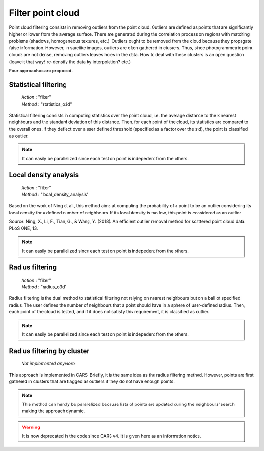 .. _filter:

==================
Filter point cloud
==================

Point cloud filtering consists in removing outliers from the point cloud.
Outliers are defined as points that are significantly higher or lower from the average surface.
There are generated during the correlation process on regions with matching problems (shadows, homogeneous textures, etc.).
Outliers ought to be removed from the cloud because they propagate false information. However, in satellite images,
outliers are often gathered in clusters. Thus, since photogrammetric point clouds are not dense, removing outliers leaves holes in the data.
How to deal with these clusters is an open question (leave it that way? re-densify the data by interpolation? etc.)

Four approaches are proposed.


Statistical filtering
=====================

    | *Action* : "filter"
    | *Method* : "statistics_o3d"

Statistical filtering consists in computing statistics over the point cloud, i.e. the average distance to the k nearest neighbours and the standard deviation of this distance.
Then, for each point of the cloud, its statistics are compared to the overall ones.
If they deflect over a user defined threshold (specified as a factor over the std), the point is classified as outlier.

.. note::

    It can easily be parallelized since each test on point is indepedent from the others.


Local density analysis
======================

    | *Action* : "filter"
    | *Method* : "local_density_analysis"

Based on the work of Ning et al., this method aims at computing the probability of a point to be an outlier
considering its local density for a defined number of neighbours.  If its local density is too low, this point is
considered as an outlier.

Source: Ning, X., Li, F., Tian, G., & Wang, Y. (2018). An efficient outlier removal method for scattered point cloud data.
PLoS ONE, 13.

.. note::

    It can easily be parallelized since each test on point is indepedent from the others.


Radius filtering
================

    | *Action* : "filter"
    | *Method* : "radius_o3d"

Radius filtering is the dual method to statistical filtering not relying on nearest neighbours but on a ball of specified radius.
The user defines the number of neighbours that a point should have in a sphere of user-defined radius.
Then, each point of the cloud is tested, and if it does not satisfy this requirement, it is classified as outlier.

.. note::

    It can easily be parallelized since each test on point is indepedent from the others.


Radius filtering by cluster
===========================

    | *Not implemented anymore*

This approach is implemented in CARS. Briefly, it is the same idea as the radius filtering method.
However, points are first gathered in clusters that are flagged as outliers if they do not have enough points.

.. note::

    This method can hardly be parallelized because lists of points are updated during the neighbours' search making
    the approach dynamic.

.. warning::

    It is now deprecated in the code since CARS v4. It is given here as an information notice.
